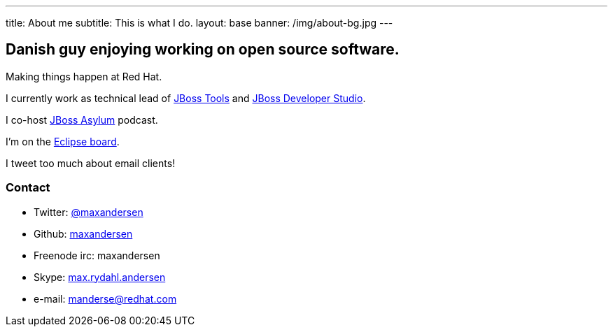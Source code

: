 ---
title: About me
subtitle: This is what I do.
layout: base
banner: /img/about-bg.jpg
---

== Danish guy enjoying working on open source software.

Making things happen at Red Hat. 

I currently work as technical lead of http://tools.jboss.org[JBoss Tools] and http://devstudio.redhat.com[JBoss Developer Studio]. 

I co-host http://asylum.jboss.org[JBoss Asylum] podcast.

I'm on the http://eclipse.org[Eclipse board]. 

I tweet too much about email clients!

=== Contact

* Twitter: link:https://twitter.com/maxandersen[@maxandersen]
* Github: link:https://github.com/maxandersen[maxandersen]
* Freenode irc: maxandersen
* Skype: link:callto://max.rydahl.andersen[max.rydahl.andersen]
* e-mail: manderse@redhat.com
